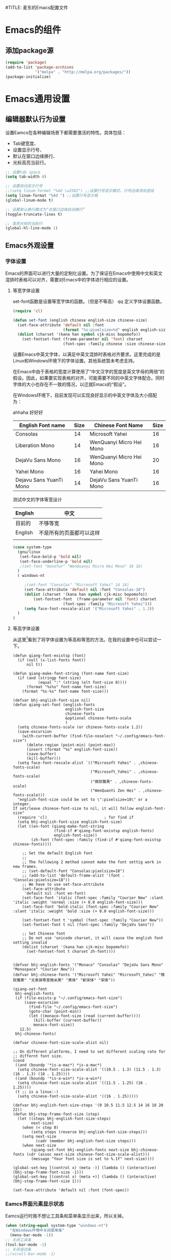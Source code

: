 #TITLE: 麦东的Emacs配置文件

* Emacs的组件
** 添加package源

#+begin_src emacs-lisp
(require 'package)
(add-to-list 'package-archives 
             '("melpa" . "http://melpa.org/packages/"))
(package-initialize)
#+end_src

* Emacs通用设置
** 编辑器默认行为设置

设置Eamcs在各种编辑场景下都需要激活的特性。具体包括：
  * Tab键宽度、
  * 设置显示行号、
  * 默认在窗口边缘换行、
  * 光标高亮当前行。

#+begin_src emacs-lisp
;; 设置tab space
(setq tab-width 4)

;; 设置自动显示行号
;;(setq linum-format "%4d \u2502") ;;设置行号显示模式，行号边缘添加竖线
(setq linum-format "%4d ") ;;设置行号显示格
(global-linum-mode t)

;; 设置默认换行模式为“在窗口边缘自动换行”
(toggle-truncate-lines t)

;; 高亮光标的当前行
(global-hl-line-mode 1)
#+end_src

** Emacs外观设置
*** 字体设置

Emacs的界面可以进行大量的定制化设置。为了保证在Emacs中使用中文和英文混排时表格可以对齐，需要对Emacs中的字体进行相应的设置。

**** 等宽字体设置
set-font函数是设置等宽字体的函数。（但是不等高）
qq   
定义字体设置函数。
#+begin_src emacs-lisp
(require 'cl)

(defun set-font (english chinese english-size chinese-size)
  (set-face-attribute 'default nil :font
                      (format "%s:pixelsize=%d" english english-size))
  (dolist (charset '(kana han symbol cjk-misc bopomofo))
    (set-fontset-font (frame-parameter nil 'font) charset
                      (font-spec :family chinese :size chinese-size))))
#+end_src

设置Emacs中英文字体，以满足中英文混排时表格对齐要求。这里完成的是Linux和Windows环境下的字体设置。其他系统暂未考虑支持。

在Emacs中由于表格的宽度计算使用了“中文汉字的宽度是英文字母的两倍”的假设。因此，如果要实现表格的对齐，可能需要不同的中英文字体配合。同时字体的大小也存在不一致的情况，以迁就Emacs的“假设”。

在Windows环境下，目前发现可以实现良好显示的中英文字体及大小搭配为：

ahhaha
好好好

| English Font name       | Size | Chinese Font Name        | Size |
|-------------------------+------+--------------------------+------|
| Consolas                |   14 | Microsoft Yahei          |   16 |
| Liberation Mono         |   14 | WenQuanyi Micro Hei Mono |   16 |
| DejaVu Sans Mono        |   16 | WenQuanyi Micro Hei Mono |   20 |
| Yahei Mono              |   16 | Yahei Mono               |   16 |
| Dejavu Sans YuanTi Mono |   14 | DejaVu Sans YuanTi Mono  |   16 |

测试中文的字体等宽设计

| English | 中文                     |
|---------+--------------------------|
| 目前的 | 不够等宽             |
| English | 不是所有的页面都可以这样 |
|         |                          |

#+begin_src emacs-lisp
(case system-type
  (gnu/linux
   (set-face-bold-p 'bold nil)
   (set-face-underline-p 'bold nil)
   ;(set-font "monofur" "WenQuanyi Micro Hei Mono" 16 16)
  )
  ( windows-nt

     ;(set-font "Consolas" "Microsoft Yahei" 14 14)
     (set-face-attribute 'default nil :font "Consolas-10") 
     (dolist (charset '(kana han symbol cjk-misc bopomofo))
         (set-fontset-font  (frame-parameter nil 'font) charset
                      (font-spec :family "Microsoft Yahei")))
     (setq face-font-rescale-alist '("Microsoft Yahei" . 1.2))
  )
)
#+end_src

**** 等高字体设置

从这里[fn:1]看到了将字体设置为等高和等宽的方法。在我的设置中也可以尝试一下。 

#+begin_src 
(defun qiang-font-existsp (font)
  (if (null (x-list-fonts font))
      nil t))

(defun qiang-make-font-string (font-name font-size)
  (if (and (stringp font-size)
           (equal ":" (string (elt font-size 0))))
      (format "%s%s" font-name font-size)
    (format "%s-%s" font-name font-size)))

(defvar bhj-english-font-size nil)
(defun qiang-set-font (english-fonts
                       english-font-size
                       chinese-fonts
                       &optional chinese-fonts-scale
                       )
  (setq chinese-fonts-scale (or chinese-fonts-scale 1.2))
  (save-excursion
    (with-current-buffer (find-file-noselect "~/.config/emacs-font-size")
      (delete-region (point-min) (point-max))
      (insert (format "%s" english-font-size))
      (save-buffer)
      (kill-buffer)))
  (setq face-font-rescale-alist `(("Microsoft Yahei" . ,chinese-fonts-scale)
                                  ("Microsoft_Yahei" . ,chinese-fonts-scale)
                                  ("微软雅黑" . ,chinese-fonts-scale)
                                  ("WenQuanYi Zen Hei" . ,chinese-fonts-scale)))
  "english-font-size could be set to \":pixelsize=18\" or a integer.
If set/leave chinese-font-size to nil, it will follow english-font-size"
  (require 'cl)                         ; for find if
  (setq bhj-english-font-size english-font-size)
  (let ((en-font (qiang-make-font-string
                  (find-if #'qiang-font-existsp english-fonts)
                  english-font-size))
        (zh-font (font-spec :family (find-if #'qiang-font-existsp chinese-fonts))))

    ;; Set the default English font
    ;;
    ;; The following 2 method cannot make the font settig work in new frames.
    ;; (set-default-font "Consolas:pixelsize=18")
    ;; (add-to-list 'default-frame-alist '(font . "Consolas:pixelsize=18"))
    ;; We have to use set-face-attribute
    (set-face-attribute
     'default nil :font en-font)
    (set-face-font 'italic (font-spec :family "Courier New" :slant 'italic :weight 'normal :size (+ 0.0 english-font-size)))
    (set-face-font 'bold-italic (font-spec :family "Courier New" :slant 'italic :weight 'bold :size (+ 0.0 english-font-size)))

    (set-fontset-font t 'symbol (font-spec :family "Courier New"))
    (set-fontset-font t nil (font-spec :family "DejaVu Sans"))

    ;; Set Chinese font
    ;; Do not use 'unicode charset, it will cause the english font setting invalid
    (dolist (charset '(kana han cjk-misc bopomofo))
      (set-fontset-font t charset zh-font))))


(defvar bhj-english-fonts '("Monaco" "Consolas" "DejaVu Sans Mono" "Monospace" "Courier New"))
(defvar bhj-chinese-fonts '("Microsoft Yahei" "Microsoft_Yahei" "微软雅黑" "文泉驿等宽微米黑" "黑体" "新宋体" "宋体"))

(qiang-set-font
 bhj-english-fonts
 (if (file-exists-p "~/.config/emacs-font-size")
     (save-excursion
       (find-file "~/.config/emacs-font-size")
       (goto-char (point-min))
       (let ((monaco-font-size (read (current-buffer))))
         (kill-buffer (current-buffer))
         monaco-font-size))
   12.5)
 bhj-chinese-fonts)

(defvar chinese-font-size-scale-alist nil)

;; On different platforms, I need to set different scaling rate for
;; differnt font size.
(cond
 ((and (boundp '*is-a-mac*) *is-a-mac*)
  (setq chinese-font-size-scale-alist '((10.5 . 1.3) (11.5 . 1.3) (16 . 1.3) (18 . 1.25))))
 ((and (boundp '*is-a-win*) *is-a-win*)
  (setq chinese-font-size-scale-alist '((11.5 . 1.25) (16 . 1.25))))
 (t ;; is a linux:-)
  (setq chinese-font-size-scale-alist '((16 . 1.25)))))

(defvar bhj-english-font-size-steps '(9 10.5 11.5 12.5 14 16 18 20 22))
(defun bhj-step-frame-font-size (step)
  (let ((steps bhj-english-font-size-steps)
        next-size)
    (when (< step 0)
        (setq steps (reverse bhj-english-font-size-steps)))
    (setq next-size
          (cadr (member bhj-english-font-size steps)))
    (when next-size
        (qiang-set-font bhj-english-fonts next-size bhj-chinese-fonts (cdr (assoc next-size chinese-font-size-scale-alist)))
        (message "Your font size is set to %.1f" next-size))))

(global-set-key [(control x) (meta -)] (lambda () (interactive) (bhj-step-frame-font-size -1)))
(global-set-key [(control x) (meta +)] (lambda () (interactive) (bhj-step-frame-font-size 1)))

(set-face-attribute 'default nil :font (font-spec))
#+end_src

*** Eamcs界面元素显示状态

Eamcs运行时我不想让工具条和菜单条显示出来，所以关掉。
#+begin_src emacs-lisp
(when (string-equal system-type "windows-nt")
  "在Windows环境中关闭菜单条"
  (menu-bar-mode -1))
;; 关闭工具条
(tool-bar-mode -1)
;; 关闭滚动条
;;(scroll-bar-mode -1)
#+end_src

启动时显示启动信息没有用，关闭之。
#+begin_src emacs-lisp
(setq inhibit-startup-screen t)
(setq inhibit-startup-message t)

;;如果安装了fill-column-indicator扩展，则默认激活
(unless (package-installed-p "fill-column-indicator")
  (add-hook 'python-mode-hook 'fci-mode))
#+end_src

*** Theme 设置

Emacs上有不少Theme。可以到 [[http://emacsthemes.caisah.info][Emacs Themes]] 看看，基本上符合Emacs2.4的Theme都有抓图可以预览效果。

#+begin_src emacs-lisp
;(when window-system (load-theme 'molokai t))
(load-theme 'flatui t)
#+end_src

  Trust all themes.
#+begin_src emacs-lisp
(setq custom-safe-themes t)
#+end_src
* Emacs编辑功能设置
** 文件编码

设置Emacs的默认编码集。考虑到跨操作系统使用Emacs配置文件的需求，使用utf-8作为主要文件编码。

#+begin_src emacs-lisp
(case system-type
  (windows-nt
   (prefer-coding-system 'utf-8)
   (setq file-name-coding-system 'gbk))
  (gnu/linux
   (prefer-coding-system 'utf-8))
)
#+end_src
* 附录

[fn:1] http://baohaojun.github.io/blog/2012/12/19/perfect-emacs-chinese-font.html
